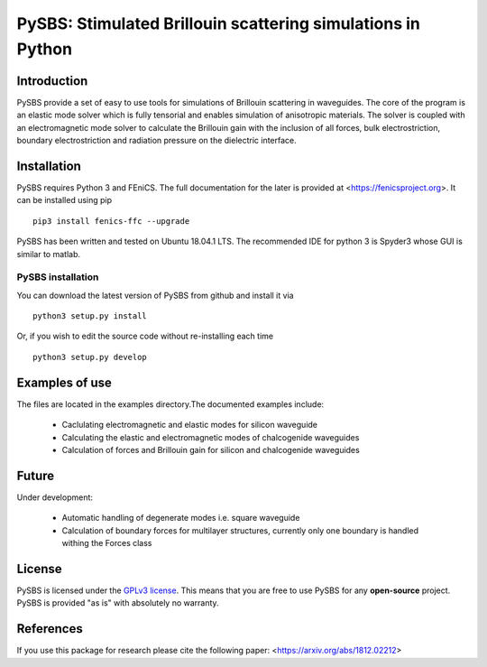 PySBS: Stimulated Brillouin scattering simulations in Python
============================================================



Introduction
------------

PySBS provide a set of easy to use tools for simulations of Brillouin scattering in waveguides. The core of the program is an elastic mode solver which is fully tensorial and enables simulation of anisotropic materials. The solver is coupled with an electromagnetic mode solver to calculate the Brillouin gain with the inclusion of all forces, bulk electrostriction, boundary electrostriction and radiation pressure on the dielectric interface.

.. image:: figures/mode.png




Installation
------------

PySBS  requires Python 3 and FEniCS. The full documentation for the later is provided at <https://fenicsproject.org>. It can be installed using pip ::

    pip3 install fenics-ffc --upgrade


PySBS has been written and tested on Ubuntu 18.04.1 LTS. The recommended IDE for python 3 is Spyder3 whose GUI is similar to matlab.



PySBS installation
~~~~~~~~~~~~~~~~~~

You can download the latest version of PySBS from github and install it via ::

    python3 setup.py install

Or, if you wish to edit the source code without re-installing each time ::

    python3 setup.py develop



Examples of use
---------------

The files are located in the examples directory.The documented examples include:

    - Caclulating electromagnetic and elastic modes for silicon waveguide 
    - Calculating the elastic and electromagnetic modes of chalcogenide waveguides
    - Calculation of forces and Brillouin gain for silicon and chalcogenide waveguides

Future
---------------

Under development:

    - Automatic handling of degenerate modes i.e. square waveguide
    - Calculation of boundary forces for multilayer structures, currently only
      one boundary is handled withing the Forces class




License
-------
PySBS is licensed under the `GPLv3 license <http://choosealicense.com/licenses/gpl-3.0/>`_. This means that you are free to use PySBS for any **open-source** project. PySBS is provided "as is" with absolutely no warranty.


References
----------
If you use this package for research please cite the following paper: <https://arxiv.org/abs/1812.02212>







